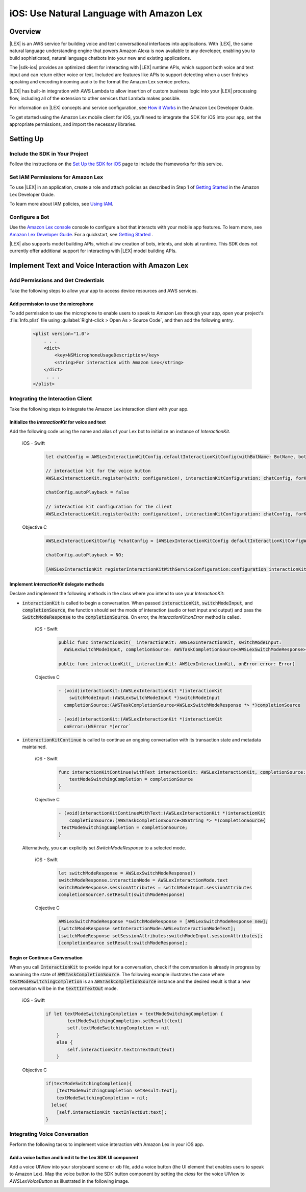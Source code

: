 .. Copyright 2010-2018 Amazon.com, Inc. or its affiliates. All Rights Reserved.

   This work is licensed under a Creative Commons Attribution-NonCommercial-ShareAlike 4.0
   International License (the "License"). You may not use this file except in compliance with the
   License. A copy of the License is located at http://creativecommons.org/licenses/by-nc-sa/4.0/.

   This file is distributed on an "AS IS" BASIS, WITHOUT WARRANTIES OR CONDITIONS OF ANY KIND,
   either express or implied. See the License for the specific language governing permissions and
   limitations under the License.

.. highlight:: java

.. _how-to-ios-lex:

#########################################
iOS: Use Natural Language with Amazon Lex
#########################################

.. .. list-table::
..    :widths: 1 6

..    * - **Just Getting Started?**

..      - :ref:`Use streamlined steps <add-aws-mobile-conversational-bots>` to install the SDK and integrate Amazon Lex.

.. *Or, use the contents of this page if your app will integrate existing AWS services.*



Overview
========

|LEX| is an AWS service for building voice and text conversational interfaces into applications. With |LEX|, the same natural language understanding engine that powers Amazon Alexa is now available to any
developer, enabling you to build sophisticated, natural language chatbots into your new and existing
applications.

The |sdk-ios| provides an optimized client for interacting with |LEX| runtime APIs,
which support both voice and text input and can return either voice or text. Included are features
like APIs to support detecting when a user finishes speaking and encoding incoming audio to the format
the Amazon Lex service prefers.

|LEX| has built-in integration with AWS Lambda to allow insertion of custom business logic
into your |LEX| processing flow, including all of the extension to other services that Lambda makes possible.

For information on |LEX| concepts and service configuration, see
`How it Works <http://docs.aws.amazon.com/lex/latest/dg/how-it-works.html>`__ in the Amazon Lex Developer Guide.

To get started using the Amazon Lex mobile client for iOS, you'll need to integrate the SDK for iOS
into your app, set the appropriate permissions, and import the necessary libraries.


Setting Up
==========

Include the SDK in Your Project
-------------------------------

Follow the instructions on the `Set Up the SDK for iOS <http://docs.aws.amazon.com/mobile/sdkforios/developerguide/setup.html>`__ page to include the frameworks for this service.

Set IAM Permissions for Amazon Lex
----------------------------------

To use |LEX| in an application, create a role and attach policies as described in Step 1 of
`Getting Started <http://docs.aws.amazon.com/lex/latest/dg/gs-bp-prep.html>`__ in the Amazon Lex Developer Guide.

To learn more about IAM policies, see `Using IAM <http://docs.aws.amazon.com/IAM/latest/UserGuide/IAM_Introduction.html>`__.

Configure a Bot
---------------

Use the `Amazon Lex console <https://console.aws.amazon.com/lex/>`__ console to configure a bot that interacts with your mobile app features. To learn more, see `Amazon Lex Developer Guide <https://docs.aws.amazon.com/lex/latest/dg/what-is.html>`__. For a quickstart, see `Getting Started <https://alpha-docs-aws.amazon.com/lex/latest/dg/getting-started.html>`__ .

|LEX| also supports model building APIs, which allow creation of bots, intents, and slots at runtime. This SDK does not currently offer additional support for interacting with |LEX| model building APIs.

Implement Text and Voice Interaction with Amazon Lex
====================================================

Add Permissions and Get Credentials
------------------------------------

Take the following steps to allow your app to access device resources and AWS services.

Add permission to use the microphone
~~~~~~~~~~~~~~~~~~~~~~~~~~~~~~~~~~~~

To add permission to use the microphone to enable users to speak to Amazon Lex through your app, open your project's :file:`Info.plist` file using :guilabel:`Right-click > Open As > Source Code`, and then add the following entry.

    .. code-block:: xml

        <plist version="1.0">
            . . .
            <dict>
                <key>NSMicrophoneUsageDescription</key>
                <string>For interaction with Amazon Lex</string>
            </dict>
             . . .
        </plist>


Integrating the Interaction Client
----------------------------------

Take the following steps to integrate the Amazon Lex interaction client with your app.

Initialize the `InteractionKit` for voice and text
~~~~~~~~~~~~~~~~~~~~~~~~~~~~~~~~~~~~~~~~~~~~~~~~~~

Add the following code using the name and alias of your Lex bot to initialize an  instance of `InteractionKit`.

    .. container:: option

        iOS - Swift
            .. code-block:: swift

                let chatConfig = AWSLexInteractionKitConfig.defaultInteractionKitConfig(withBotName: BotName, botAlias: BotAlias)

                // interaction kit for the voice button
                AWSLexInteractionKit.register(with: configuration!, interactionKitConfiguration: chatConfig, forKey: "AWSLexVoiceButton")

                chatConfig.autoPlayback = false

                // interaction kit configuration for the client
                AWSLexInteractionKit.register(with: configuration!, interactionKitConfiguration: chatConfig, forKey: "chatConfig")

        Objective C
            .. code-block:: objectivec

                AWSLexInteractionKitConfig *chatConfig = [AWSLexInteractionKitConfig defaultInteractionKitConfigWithBotName:BotName botAlias:BotAlias];

                chatConfig.autoPlayback = NO;

                [AWSLexInteractionKit registerInteractionKitWithServiceConfiguration:configuration interactionKitConfiguration:chatConfig forKey:AWSLexChatConfigIdentifierKey];


Implement `InteractionKit` delegate methods
~~~~~~~~~~~~~~~~~~~~~~~~~~~~~~~~~~~~~~~~~~~

Declare and implement the following methods in the class where you intend to use your `InteractionKit`:

- :code:`interactionKit` is called to begin a conversation. When passed :code:`interactionKit`, :code:`switchModeInput`, and :code:`completionSource`, the function should set the mode of interaction (audio or text input and output)  and pass the :code:`SwitchModeResponse` to the :code:`completionSource`. On error, the `interactionKit:onError` method is called.

    .. container:: option

        iOS - Swift
            .. code-block:: swift

                public func interactionKit(_ interactionKit: AWSLexInteractionKit, switchModeInput:
                  AWSLexSwitchModeInput, completionSource: AWSTaskCompletionSource<AWSLexSwitchModeResponse>?)

                public func interactionKit(_ interactionKit: AWSLexInteractionKit, onError error: Error)

        Objective C
            .. code-block:: objectivec

                - (void)interactionKit:(AWSLexInteractionKit *)interactionKit
                    switchModeInput:(AWSLexSwitchModeInput *)switchModeInput
                  completionSource:(AWSTaskCompletionSource<AWSLexSwitchModeResponse *> *)completionSource

                - (void)interactionKit:(AWSLexInteractionKit *)interactionKit
                  onError:(NSError *)error`

- :code:`interactionKitContinue` is called to continue an ongoing conversation with its transaction state and metadata maintained.

    .. container:: option

        iOS - Swift
            .. code-block:: swift

                func interactionKitContinue(withText interactionKit: AWSLexInteractionKit, completionSource: AWSTaskCompletionSource<NSString>){
                    textModeSwitchingCompletion = completionSource
                }

        Objective C
            .. code-block:: objectivec

                - (void)interactionKitContinueWithText:(AWSLexInteractionKit *)interactionKit
                    completionSource:(AWSTaskCompletionSource<NSString *> *)completionSource{
                 textModeSwitchingCompletion = completionSource;
                }

  Alternatively, you can explicitly set `SwitchModeResponse` to a selected mode.

    .. container:: option

        iOS - Swift
            .. code-block:: swift

                let switchModeResponse = AWSLexSwitchModeResponse()
                switchModeResponse.interactionMode = AWSLexInteractionMode.text
                switchModeResponse.sessionAttributes = switchModeInput.sessionAttributes
                completionSource?.setResult(switchModeResponse)

        Objective C
            .. code-block:: swift

                AWSLexSwitchModeResponse *switchModeResponse = [AWSLexSwitchModeResponse new];
                [switchModeResponse setInteractionMode:AWSLexInteractionModeText];
                [switchModeResponse setSessionAttributes:switchModeInput.sessionAttributes];
                [completionSource setResult:switchModeResponse];


Begin or Continue a Conversation
~~~~~~~~~~~~~~~~~~~~~~~~~~~~~~~~

When you call :code:`InteractionKit` to provide input for a conversation, check if the conversation is already in progress by examining the state of :code:`AWSTaskCompletionSource`. The following example illustrates the case where :code:`textModeSwitchingCompletion` is an :code:`AWSTaskCompletionSource` instance and the desired result is that a new conversation will be in the :code:`texttInTextOut` mode.

    .. container:: option

        iOS - Swift
            .. code-block:: swift

                if let textModeSwitchingCompletion = textModeSwitchingCompletion {
                        textModeSwitchingCompletion.setResult(text)
                        self.textModeSwitchingCompletion = nil
                    }
                    else {
                        self.interactionKit?.textInTextOut(text)
                    }

        Objective C
            .. code-block:: objectivec

                if(textModeSwitchingCompletion){
                    [textModeSwitchingCompletion setResult:text];
                    textModeSwitchingCompletion = nil;
                  }else{
                    [self.interactionKit textInTextOut:text];
                }

Integrating Voice Conversation
------------------------------

Perform the following tasks to implement voice interaction with Amazon Lex in your iOS app.

Add a voice button and bind it to the Lex SDK UI component
~~~~~~~~~~~~~~~~~~~~~~~~~~~~~~~~~~~~~~~~~~~~~~~~~~~~~~~~~~

Add a voice UIView into your storyboard scene or xib file, add a voice button (the UI element that enables users to speak to Amazon Lex). Map the voice button to the SDK button component by setting the `class` for the voice UIView to `AWSLexVoiceButton` as illustrated in the following image.

.. image:: images/conversational-bots-voice-ui.png
